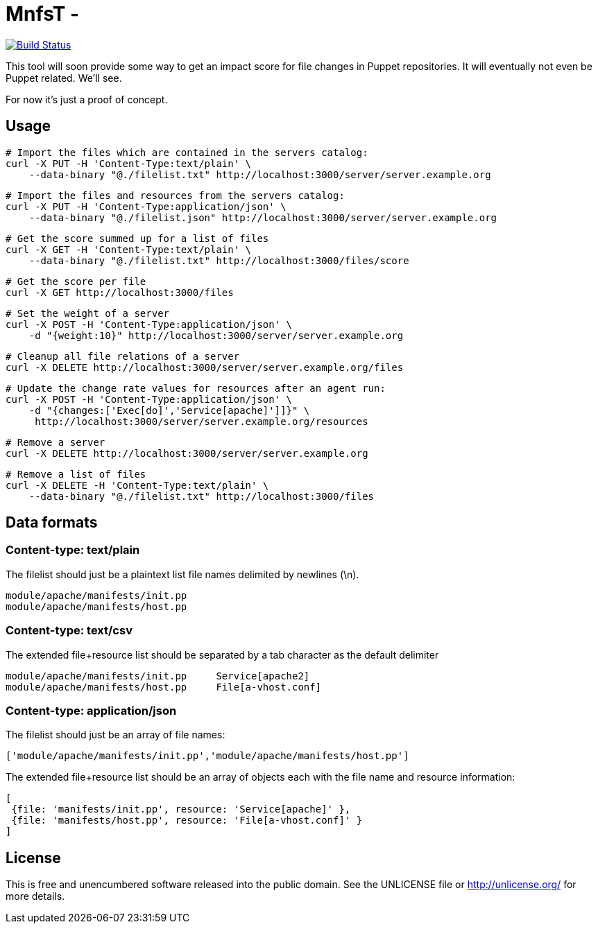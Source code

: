 
# MnfsT -

image:https://travis-ci.org/tolleiv/mnfst-neo.svg?branch=master["Build Status", link="https://travis-ci.org/tolleiv/mnfst-neo"]

This tool will soon provide some way to get an impact score for file changes in Puppet repositories. It will eventually not even be Puppet related. We'll see.

For now it's just a proof of concept.


## Usage

     # Import the files which are contained in the servers catalog:
     curl -X PUT -H 'Content-Type:text/plain' \
         --data-binary "@./filelist.txt" http://localhost:3000/server/server.example.org

     # Import the files and resources from the servers catalog:
     curl -X PUT -H 'Content-Type:application/json' \
         --data-binary "@./filelist.json" http://localhost:3000/server/server.example.org

     # Get the score summed up for a list of files
     curl -X GET -H 'Content-Type:text/plain' \
         --data-binary "@./filelist.txt" http://localhost:3000/files/score

     # Get the score per file
     curl -X GET http://localhost:3000/files

     # Set the weight of a server
     curl -X POST -H 'Content-Type:application/json' \
         -d "{weight:10}" http://localhost:3000/server/server.example.org

     # Cleanup all file relations of a server
     curl -X DELETE http://localhost:3000/server/server.example.org/files

     # Update the change rate values for resources after an agent run:
     curl -X POST -H 'Content-Type:application/json' \
         -d "{changes:['Exec[do]','Service[apache]']]}" \
          http://localhost:3000/server/server.example.org/resources

     # Remove a server
     curl -X DELETE http://localhost:3000/server/server.example.org

     # Remove a list of files
     curl -X DELETE -H 'Content-Type:text/plain' \
         --data-binary "@./filelist.txt" http://localhost:3000/files

## Data formats

### Content-type: text/plain

The filelist should just be a plaintext list file names delimited by newlines (\n).

     module/apache/manifests/init.pp
     module/apache/manifests/host.pp

### Content-type: text/csv

The extended file+resource list should be separated by a tab character as the default delimiter

     module/apache/manifests/init.pp     Service[apache2]
     module/apache/manifests/host.pp     File[a-vhost.conf]


### Content-type: application/json

The filelist should just be an array of file names:

    ['module/apache/manifests/init.pp','module/apache/manifests/host.pp']

The extended file+resource list should be an array of objects each with the file name and resource information:

    [
     {file: 'manifests/init.pp', resource: 'Service[apache]' },
     {file: 'manifests/host.pp', resource: 'File[a-vhost.conf]' }
    ]


## License

This is free and unencumbered software released into the public domain. See the UNLICENSE file or http://unlicense.org/ for more details.

